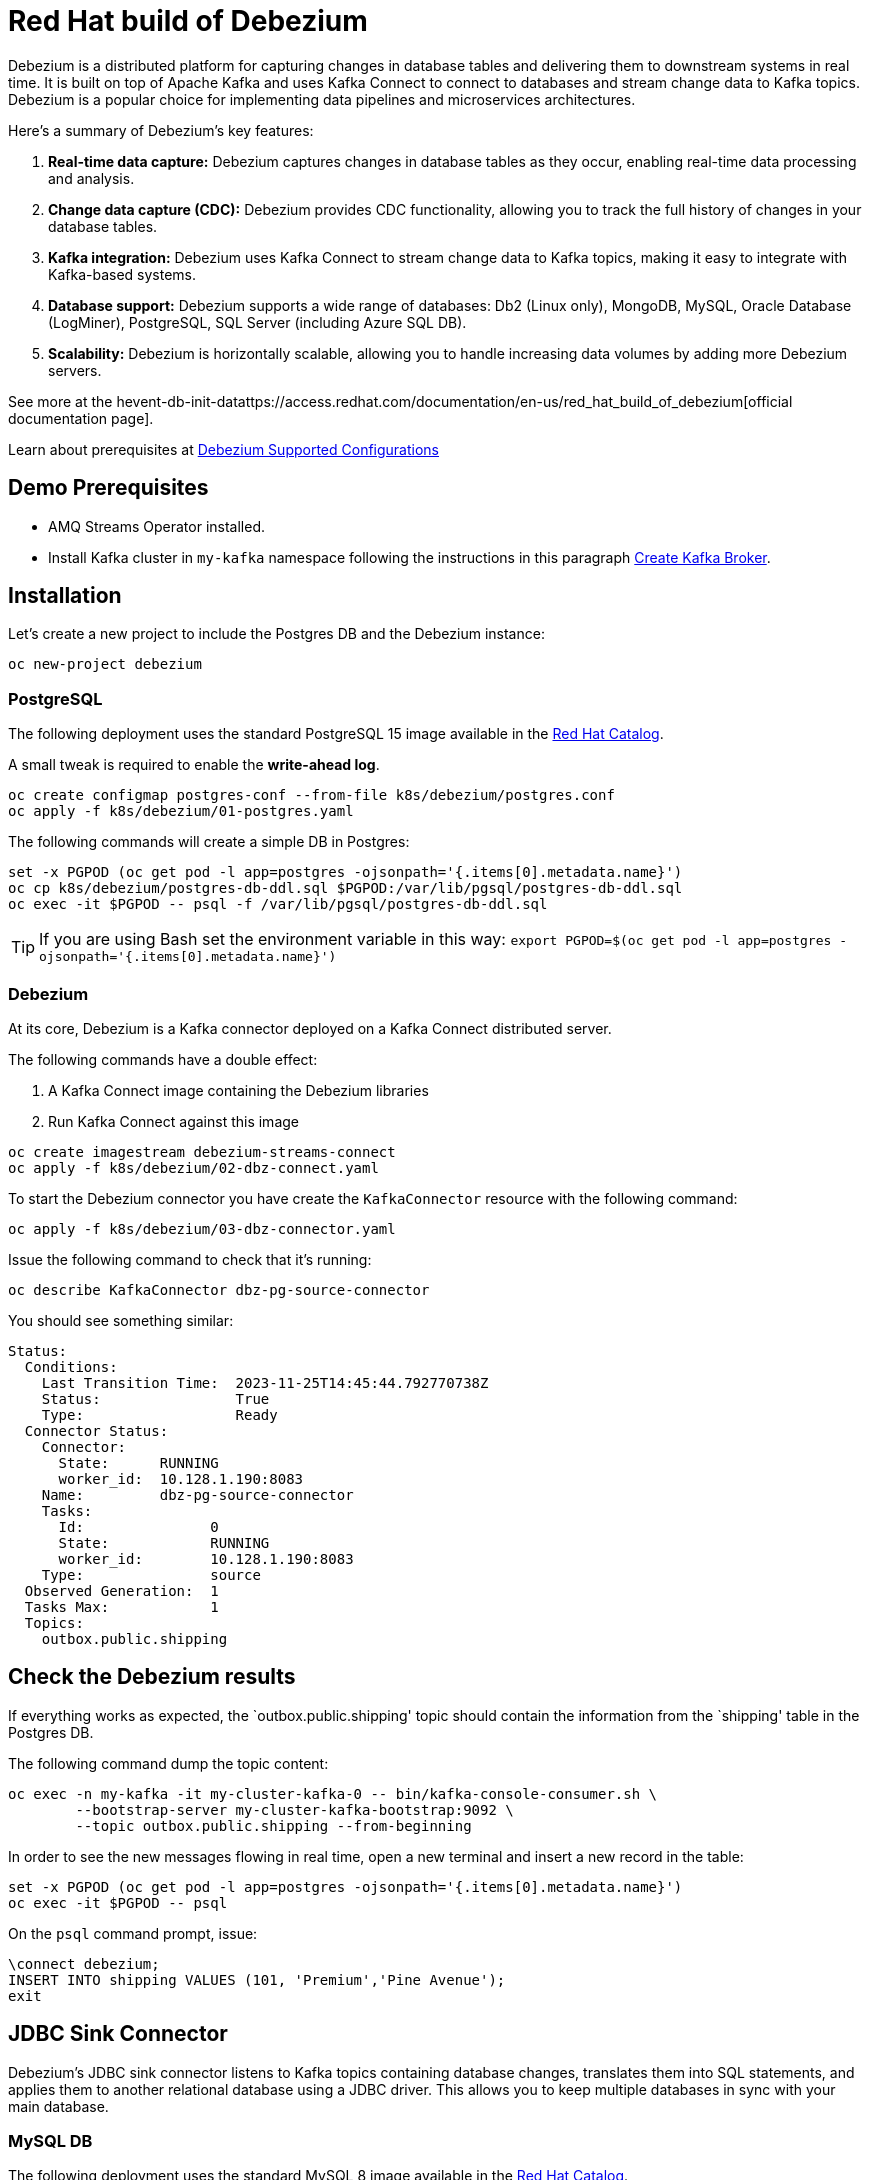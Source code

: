 = Red Hat build of Debezium

Debezium is a distributed platform for capturing changes in database tables and delivering them to downstream systems in real time. It is built on top of Apache Kafka and uses Kafka Connect to connect to databases and stream change data to Kafka topics. Debezium is a popular choice for implementing data pipelines and microservices architectures.

Here's a summary of Debezium's key features:

1. **Real-time data capture:** Debezium captures changes in database tables as they occur, enabling real-time data processing and analysis.

2. **Change data capture (CDC):** Debezium provides CDC functionality, allowing you to track the full history of changes in your database tables.

3. **Kafka integration:** Debezium uses Kafka Connect to stream change data to Kafka topics, making it easy to integrate with Kafka-based systems.

4. **Database support:** Debezium supports a wide range of databases: Db2 (Linux only), MongoDB, MySQL, Oracle Database (LogMiner), PostgreSQL, SQL Server (including Azure SQL DB).

5. **Scalability:** Debezium is horizontally scalable, allowing you to handle increasing data volumes by adding more Debezium servers.

See more at the hevent-db-init-datattps://access.redhat.com/documentation/en-us/red_hat_build_of_debezium[official documentation page].

Learn about prerequisites at https://access.redhat.com/articles/4938181[Debezium Supported Configurations]

== Demo Prerequisites

* AMQ Streams Operator installed.
* Install Kafka cluster in `my-kafka` namespace following the instructions in this paragraph xref:kafka.adoc#create-kafka-broker-and-topic[Create Kafka Broker].

== Installation

Let's create a new project to include the Postgres DB and the Debezium instance:

[source,console]
----
oc new-project debezium
----

=== PostgreSQL

The following deployment uses the standard PostgreSQL 15 image available in the https://catalog.redhat.com/:[Red Hat Catalog].

A small tweak is required to enable the **write-ahead log**.

[source,console]
----
oc create configmap postgres-conf --from-file k8s/debezium/postgres.conf
oc apply -f k8s/debezium/01-postgres.yaml
----

The following commands will create a simple DB in Postgres:

[source,console]
----
set -x PGPOD (oc get pod -l app=postgres -ojsonpath='{.items[0].metadata.name}')
oc cp k8s/debezium/postgres-db-ddl.sql $PGPOD:/var/lib/pgsql/postgres-db-ddl.sql
oc exec -it $PGPOD -- psql -f /var/lib/pgsql/postgres-db-ddl.sql
----

TIP: If you are using Bash set the environment variable in this way: `export PGPOD=$(oc get pod -l app=postgres -ojsonpath='{.items[0].metadata.name}')`

=== Debezium

At its core, Debezium is a Kafka connector deployed on a Kafka Connect distributed server.

The following commands have a double effect:

1. A Kafka Connect image containing the Debezium libraries
2. Run Kafka Connect against this image 

[source,console]
----
oc create imagestream debezium-streams-connect
oc apply -f k8s/debezium/02-dbz-connect.yaml
----

To start the Debezium connector you have create the `KafkaConnector` resource with the following command:

[source,console]
----
oc apply -f k8s/debezium/03-dbz-connector.yaml
----

Issue the following command to check that it's running:

[source,console]
----
oc describe KafkaConnector dbz-pg-source-connector
----

You should see something similar:

----
Status:
  Conditions:
    Last Transition Time:  2023-11-25T14:45:44.792770738Z
    Status:                True
    Type:                  Ready
  Connector Status:
    Connector:
      State:      RUNNING
      worker_id:  10.128.1.190:8083
    Name:         dbz-pg-source-connector
    Tasks:
      Id:               0
      State:            RUNNING
      worker_id:        10.128.1.190:8083
    Type:               source
  Observed Generation:  1
  Tasks Max:            1
  Topics:
    outbox.public.shipping
----

== Check the Debezium results

If everything works as expected, the `outbox.public.shipping' topic should contain the information from the `shipping' table in the Postgres DB.

The following command dump the topic content:

[source,console]
----
oc exec -n my-kafka -it my-cluster-kafka-0 -- bin/kafka-console-consumer.sh \
        --bootstrap-server my-cluster-kafka-bootstrap:9092 \
        --topic outbox.public.shipping --from-beginning
----

In order to see the new messages flowing in real time, open a new terminal and insert a new record in the table:

[source,console]
----
set -x PGPOD (oc get pod -l app=postgres -ojsonpath='{.items[0].metadata.name}')
oc exec -it $PGPOD -- psql
----

On the `psql` command prompt, issue:

[source,sql]
----
\connect debezium;
INSERT INTO shipping VALUES (101, 'Premium','Pine Avenue');
exit
----

== JDBC Sink Connector

Debezium's JDBC sink connector listens to Kafka topics containing database changes, translates them into SQL statements, and applies them to another relational database using a JDBC driver. This allows you to keep multiple databases in sync with your main database.

=== MySQL DB

The following deployment uses the standard MySQL 8 image available in the https://catalog.redhat.com/:[Red Hat Catalog].

[source,console]
----
oc apply -f k8s/debezium/04-mysql.yaml
----

=== Connector deployment

For sake of simplicity, the sink connector will be deployed in the same Kafka connect used by the source connector:

[source,console]
----
oc apply -f k8s/debezium/05-dbz-sink-connector.yaml
----

=== Check the replicated data on the target db

Open a shell in mysql container:

[source,console]
----
set -x MYSQLPOD (oc get pod -l app=mysql -ojsonpath='{.items[0].metadata.name}')
oc rsh $MYSQLPOD
----

TIP: If you are using Bash set the environment variable in this way: `export MYSQLPOD=$(oc get pod -l app=postgres -ojsonpath='{.items[0].metadata.name}')`

Launch the MySQL client and explore the table:

[source,console]
----
mysql -u$MYSQL_USER -p$MYSQL_PASSWORD
use mysqldbz;
select * from outbox_public_shipping;
----

== Transactional Outbox pattern

The outbox pattern solves the problem of updating a table and sending a message to a message broker in an atomic fashion and it's not possible to rely on the two-phase commit technology.

See more details in this article:
https://microservices.io/patterns/data/transactional-outbox.html[Transactional Outbox].

Debezium is the perfect companion for implementing the _Transaction Outbox_ pattern. 

To see this in practice, update the payment table and the shipping with an atomic transaction.
Monitoring the kafka topic, you will notice that the message is sent only after the `commit` command.

If you have closed the console consumer open it again in its own console:

[source,console]
----
oc exec -n my-kafka -it my-cluster-kafka-0 -- bin/kafka-console-consumer.sh \
        --bootstrap-server my-cluster-kafka-bootstrap:9092 \
        --topic outbox.public.shipping --from-beginning
----

Open the postgres client:

[source,console]
----
set -x PGPOD (oc get pod -l app=postgres -ojsonpath='{.items[0].metadata.name}')
oc exec -it $PGPOD -- psql
----

Issue the following SQL commands, but wait a few seconds after the _inserts_ to ensure that Debezium does not publish until after the _commit_ statement:

[source,sql]
----
\connect debezium;
BEGIN;
INSERT INTO payments ( order_id, payment_method, transaction_id, payment_amount, payment_status) 
VALUES (102, 'Credit Card', 'tx12345', 37.50, 'CONFIRMED');
INSERT INTO shipping 
VALUES (102, 'Standard', 'Maple Street');
COMMIT;
exit
----

== Clean up

To remove everything:

[source,console]
----
oc delete project debezium
oc project my-kafka
oc delete kt dbz-connect-configs dbz-connect-offsets dbz-connect-status outbox.public.shipping
----